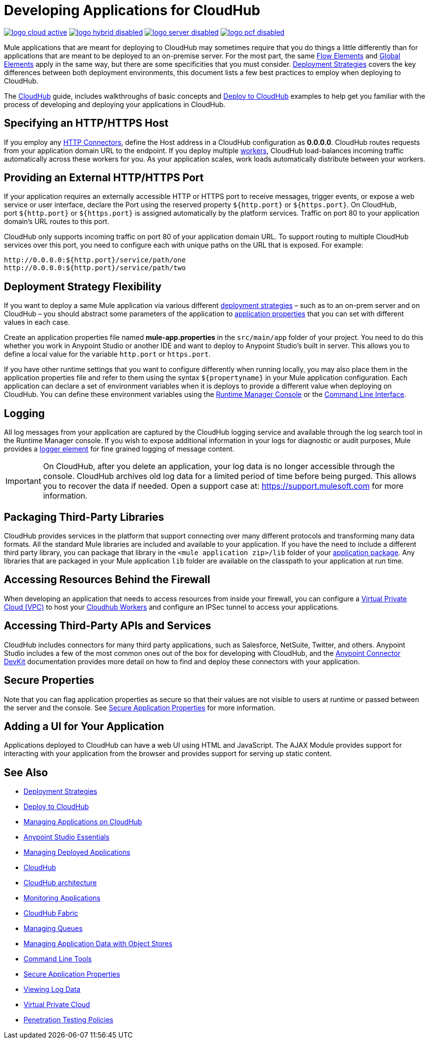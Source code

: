 = Developing Applications for CloudHub
:keywords: cloudhub, cloud, Mule, api, runtime manager, arm

image:logo-cloud-active.png[link="/runtime-manager/deployment-strategies", title="CloudHub"]
image:logo-hybrid-disabled.png[link="/runtime-manager/deployment-strategies", title="Hybrid Deployment"]
image:logo-server-disabled.png[link="/runtime-manager/deployment-strategies", title="Anypoint Platform Private Cloud Edition"]
image:logo-pcf-disabled.png[link="/runtime-manager/deployment-strategies", title="Pivotal Cloud Foundry"]


Mule applications that are meant for deploying to CloudHub may sometimes require that you do things a little differently than for applications that are meant to be deployed to an on-premise server. For the most part, the same link:/mule-user-guide/v/3.8/elements-in-a-mule-flow[Flow Elements] and link:/mule-user-guide/v/3.8/global-elements[Global Elements] apply in the same way, but there are some specificities that you must consider. link:/runtime-manager/deployment-strategies[Deployment Strategies] covers the key differences between both deployment environments, this document lists a few best practices to employ when deploying to CloudHub.

The link:/runtime-manager/cloudhub[CloudHub] guide, includes walkthroughs of basic concepts and link:/getting-started/deploy-to-cloudhub[Deploy to CloudHub] examples to help get you familiar with the process of developing and deploying your applications in CloudHub.



== Specifying an HTTP/HTTPS Host

If you employ any link:/mule-user-guide/v/3.8/http-connector[HTTP Connectors], define the Host address in a CloudHub configuration as *0.0.0.0*. CloudHub routes requests from your application domain URL to the endpoint. If you deploy multiple link:/runtime-manager/cloudhub-faq[workers], CloudHub load-balances incoming traffic automatically across these workers for you. As your application scales, work loads automatically distribute between your workers.

== Providing an External HTTP/HTTPS Port

If your application requires an externally accessible HTTP or HTTPS port to receive messages, trigger events, or expose a web service or user interface, declare the Port using the reserved property `${http.port}` or `${https.port}`. On CloudHub, port `${http.port}` or `${https.port}` is assigned automatically by the platform services. Traffic on port 80 to your application domain's URL routes to this port.

CloudHub only supports incoming traffic on port 80 of your application domain URL. To support routing to multiple CloudHub services over this port, you need to configure each with unique paths on the URL that is exposed. For example:

[source,bash, linenums]
----
http://0.0.0.0:${http.port}/service/path/one
http://0.0.0.0:${http.port}/service/path/two
----

== Deployment Strategy Flexibility

If you want to deploy a same Mule application via various different link:/runtime-manager/deployment-strategies[deployment strategies] – such as to an on-prem server and on CloudHub – you should abstract some parameters of the application to link:/mule-user-guide/v/3.8/mule-application-deployment-descriptor[application properties] that you can set with different values in each case.

Create an application properties file named *mule-app.properties* in the `src/main/app` folder of your project. You need to do this whether you work in Anypoint Studio or another IDE and want to deploy to Anypoint Studio's built in server. This allows you to define a local value for the variable `http.port` or `https.port`.

If you have other runtime settings that you want to configure differently when running locally, you may also place them in the application properties file and refer to them using the syntax `${propertyname}` in your Mule application configuration. Each application can declare a set of environment variables when it is deploys to provide a different value when deploying on CloudHub. You can define these environment variables using the link:/runtime-manager/deploying-to-cloudhub[Runtime Manager Console] or the link:/runtime-manager/anypoint-platform-cli[Command Line Interface].

== Logging

All log messages from your application are captured by the CloudHub logging service and available through the log search tool in the Runtime Manager console. If you wish to expose additional information in your logs for diagnostic or audit purposes, Mule provides a link:/mule-user-guide/v/3.8/logger-component-reference[logger element] for fine grained logging of message content.

[IMPORTANT]
On CloudHub, after you delete an application, your log data is no longer accessible through the console. CloudHub archives old log data for a limited period of time before being purged. This allows you to recover the data if needed. Open a support case at: link:https://support.mulesoft.com[https://support.mulesoft.com] for more information.

== Packaging Third-Party Libraries

CloudHub provides services in the platform that support connecting over many different protocols and transforming many data formats. All the standard Mule libraries are included and available to your application. If you have the need to include a different third party library, you can package that library in the `<mule application zip>/lib` folder of your link:/mule-user-guide/v/3.8/application-format[application package]. Any libraries that are packaged in your Mule application `lib` folder are available on the classpath to your application at run time.

== Accessing Resources Behind the Firewall

When developing an application that needs to access resources from inside your firewall, you can configure a link:/runtime-manager/virtual-private-cloud[Virtual Private Cloud (VPC)] to host your link:/runtime-manager/cloudhub-architecture#cloudhub-workers[Cloudhub Workers] and configure an IPSec tunnel to access your applications.


== Accessing Third-Party APIs and Services

CloudHub includes connectors for many third party applications, such as Salesforce, NetSuite, Twitter, and others. Anypoint Studio includes a few of the most common ones out of the box for developing with CloudHub, and the link:/anypoint-connector-devkit/v/3.7[Anypoint Connector DevKit] documentation provides more detail on how to find and deploy these connectors with your application.

== Secure Properties

Note that you can flag application properties as secure so that their values are not visible to users at runtime or passed between the server and the console. See link:/runtime-manager/secure-application-properties[Secure Application Properties] for more information.

== Adding a UI for Your Application

Applications deployed to CloudHub can have a web UI using HTML and JavaScript. The AJAX Module provides support for interacting with your application from the browser and provides support for serving up static content.





== See Also

* link:/runtime-manager/deployment-strategies[Deployment Strategies]
* link:/runtime-manager/deploying-to-cloudhub[Deploy to CloudHub]
* link:/runtime-manager/managing-applications-on-cloudhub[Managing Applications on CloudHub]
* link:/anypoint-studio/v/6/[Anypoint Studio Essentials]
* link:/runtime-manager/managing-deployed-applications[Managing Deployed Applications]
* link:/runtime-manager/cloudhub[CloudHub]
* link:/runtime-manager/cloudhub-architecture[CloudHub architecture]
* link:/runtime-manager/monitoring[Monitoring Applications]
* link:/runtime-manager/cloudhub-fabric[CloudHub Fabric]
* link:/runtime-manager/managing-queues[Managing Queues]
* link:/runtime-manager/managing-application-data-with-object-stores[Managing Application Data with Object Stores]
* link:/runtime-manager/anypoint-platform-cli[Command Line Tools]
* link:/runtime-manager/secure-application-properties[Secure Application Properties]
* link:/runtime-manager/viewing-log-data[Viewing Log Data]
* link:/runtime-manager/virtual-private-cloud[Virtual Private Cloud]
* link:/runtime-manager/penetration-testing-policies[Penetration Testing Policies]
